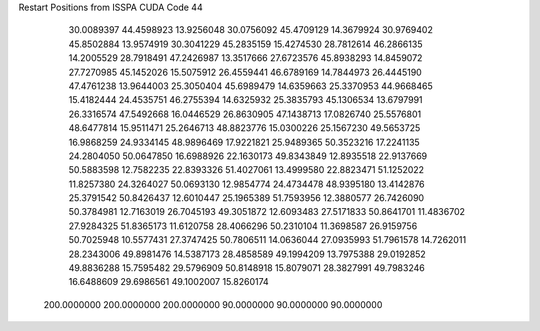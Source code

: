 Restart Positions from ISSPA CUDA Code
44
  30.0089397  44.4598923  13.9256048  30.0756092  45.4709129  14.3679924
  30.9769402  45.8502884  13.9574919  30.3041229  45.2835159  15.4274530
  28.7812614  46.2866135  14.2005529  28.7918491  47.2426987  13.3517666
  27.6723576  45.8938293  14.8459072  27.7270985  45.1452026  15.5075912
  26.4559441  46.6789169  14.7844973  26.4445190  47.4761238  13.9644003
  25.3050404  45.6989479  14.6359663  25.3370953  44.9668465  15.4182444
  24.4535751  46.2755394  14.6325932  25.3835793  45.1306534  13.6797991
  26.3316574  47.5492668  16.0446529  26.8630905  47.1438713  17.0826740
  25.5576801  48.6477814  15.9511471  25.2646713  48.8823776  15.0300226
  25.1567230  49.5653725  16.9868259  24.9334145  48.9896469  17.9221821
  25.9489365  50.3523216  17.2241135  24.2804050  50.0647850  16.6988926
  22.1630173  49.8343849  12.8935518  22.9137669  50.5883598  12.7582235
  22.8393326  51.4027061  13.4999580  22.8823471  51.1252022  11.8257380
  24.3264027  50.0693130  12.9854774  24.4734478  48.9395180  13.4142876
  25.3791542  50.8426437  12.6010447  25.1965389  51.7593956  12.3880577
  26.7426090  50.3784981  12.7163019  26.7045193  49.3051872  12.6093483
  27.5171833  50.8641701  11.4836702  27.9284325  51.8365173  11.6120758
  28.4066296  50.2310104  11.3698587  26.9159756  50.7025948  10.5577431
  27.3747425  50.7806511  14.0636044  27.0935993  51.7961578  14.7262011
  28.2343006  49.8981476  14.5387173  28.4858589  49.1994209  13.7975388
  29.0192852  49.8836288  15.7595482  29.5796909  50.8148918  15.8079071
  28.3827991  49.7983246  16.6488609  29.6986561  49.1002007  15.8260174
 200.0000000 200.0000000 200.0000000  90.0000000  90.0000000  90.0000000
